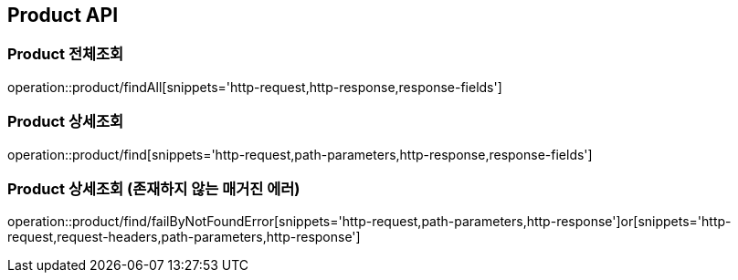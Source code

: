 [[Product-API]]
== Product API

[[Product-전체조회]]
=== Product 전체조회
operation::product/findAll[snippets='http-request,http-response,response-fields']

[[Product-상세조회]]
=== Product 상세조회
operation::product/find[snippets='http-request,path-parameters,http-response,response-fields']

[[Product-상세조회-존재하지-않는-매거진-에러]]
=== Product 상세조회 (존재하지 않는 매거진 에러)
operation::product/find/failByNotFoundError[snippets='http-request,path-parameters,http-response']or[snippets='http-request,request-headers,path-parameters,http-response']
